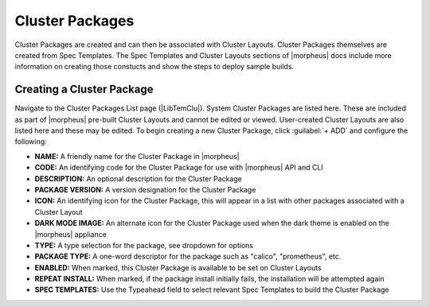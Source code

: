 Cluster Packages
----------------

Cluster Packages are created and can then be associated with Cluster Layouts. Cluster Packages themselves are created from Spec Templates. The Spec Templates and Cluster Layouts sections of |morpheus| docs include more information on creating those constucts and show the steps to deploy sample builds.

Creating a Cluster Package
^^^^^^^^^^^^^^^^^^^^^^^^^^

Navigate to the Cluster Packages List page (|LibTemClu|). System Cluster Packages are listed here. These are included as part of |morpheus| pre-built Cluster Layouts and cannot be edited or viewed. User-created Cluster Layouts are also listed here and these may be edited. To begin creating a new Cluster Package, click :guilabel:`+ ADD` and configure the following:

- **NAME:** A friendly name for the Cluster Package in |morpheus|
- **CODE:** An identifying code for the Cluster Package for use with |morpheus| API and CLI
- **DESCRIPTION:** An optional description for the Cluster Package
- **PACKAGE VERSION:** A version designation for the Cluster Package
- **ICON:** An identifying icon for the Cluster Package, this will appear in a list with other packages associated with a Cluster Layout
- **DARK MODE IMAGE:** An alternate icon for the Cluster Package used when the dark theme is enabled on the |morpheus| appliance
- **TYPE:** A type selection for the package, see dropdown for options
- **PACKAGE TYPE:** A one-word descriptor for the package such as "calico", "prometheus", etc.
- **ENABLED:** When marked, this Cluster Package is available to be set on Cluster Layouts
- **REPEAT INSTALL:** When marked, if the package install initially fails, the installation will be attempted again
- **SPEC TEMPLATES:** Use the Typeahead field to select relevant Spec Templates to build the Cluster Package

.. image:: /images/templates/cluster-packages/cluster-packages.png
